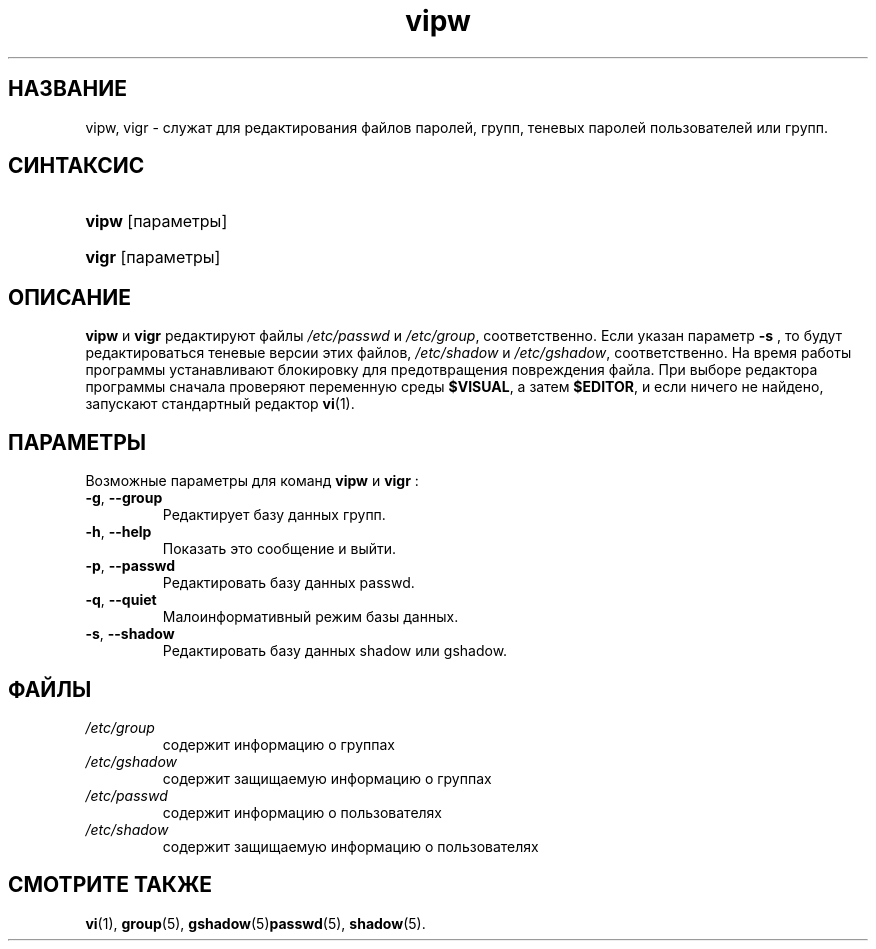 .\" ** You probably do not want to edit this file directly **
.\" It was generated using the DocBook XSL Stylesheets (version 1.69.1).
.\" Instead of manually editing it, you probably should edit the DocBook XML
.\" source for it and then use the DocBook XSL Stylesheets to regenerate it.
.TH "vipw" "8" "12/14/2005" "Команды управления системой" "Команды управления системой"
.\" disable hyphenation
.nh
.\" disable justification (adjust text to left margin only)
.ad l
.SH "НАЗВАНИЕ"
vipw, vigr \- служат для редактирования файлов паролей, групп, теневых паролей пользователей или групп.
.SH "СИНТАКСИС"
.HP 5
\fBvipw\fR [параметры]
.HP 5
\fBvigr\fR [параметры]
.SH "ОПИСАНИЕ"
.PP
\fBvipw\fR
и
\fBvigr\fR
редактируют файлы
\fI/etc/passwd\fR
и
\fI/etc/group\fR, соответственно. Если указан параметр
\fB\-s\fR
, то будут редактироваться теневые версии этих файлов,
\fI/etc/shadow\fR
и
\fI/etc/gshadow\fR, соответственно. На время работы программы устанавливают блокировку для предотвращения повреждения файла. При выборе редактора программы сначала проверяют переменную среды
\fB$VISUAL\fR, а затем
\fB$EDITOR\fR, и если ничего не найдено, запускают стандартный редактор
\fBvi\fR(1).
.SH "ПАРАМЕТРЫ"
.PP
Возможные параметры для команд
\fBvipw\fR
и
\fBvigr\fR
:
.TP
\fB\-g\fR, \fB\-\-group\fR
Редактирует базу данных групп.
.TP
\fB\-h\fR, \fB\-\-help\fR
Показать это сообщение и выйти.
.TP
\fB\-p\fR, \fB\-\-passwd\fR
Редактировать базу данных passwd.
.TP
\fB\-q\fR, \fB\-\-quiet\fR
Малоинформативный режим базы данных.
.TP
\fB\-s\fR, \fB\-\-shadow\fR
Редактировать базу данных shadow или gshadow.
.SH "ФАЙЛЫ"
.TP
\fI/etc/group\fR
содержит информацию о группах
.TP
\fI/etc/gshadow\fR
содержит защищаемую информацию о группах
.TP
\fI/etc/passwd\fR
содержит информацию о пользователях
.TP
\fI/etc/shadow\fR
содержит защищаемую информацию о пользователях
.SH "СМОТРИТЕ ТАКЖЕ"
.PP
\fBvi\fR(1),
\fBgroup\fR(5),
\fBgshadow\fR(5)\fBpasswd\fR(5),
\fBshadow\fR(5).
